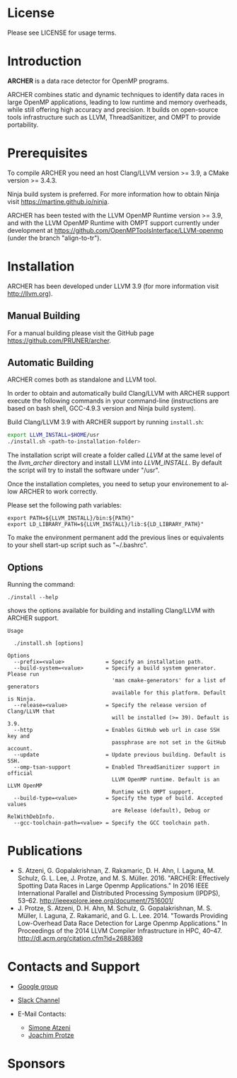 #+DESCRIPTION: ARCHER Installation Script
#+KEYWORDS:
#+LANGUAGE:  en
#+OPTIONS:   H:3 num:t toc:t \n:nil @:t ::t |:t ^:nil -:t f:t *:t <:t
#+OPTIONS:   TeX:t LaTeX:t skip:nil d:nil todo:t pri:nil tags:not-in-toc

#+EXPORT_SELECT_TAGS: export
#+EXPORT_EXCLUDE_TAGS: noexport
#+LINK_UP:
#+LINK_HOME:
#+XSLT:

* License
Please see LICENSE for usage terms.

* Introduction
#+HTML: <img src="resources/images/archer_logo.png" hspace="5" vspace="5" height="45%" width="45%" alt="ARCHER Logo" title="ARCHER" align="right" />

*ARCHER* is a data race detector for OpenMP programs.
# <span style="font-weight: bold; font-variant: small-caps">archer</span>

ARCHER combines static and dynamic techniques to identify data races
in large OpenMP applications, leading to low runtime and memory
overheads, while still offering high accuracy and precision. It builds
on open-source tools infrastructure such as LLVM, ThreadSanitizer, and
OMPT to provide portability.

* Prerequisites
To compile ARCHER you need an host Clang/LLVM version >= 3.9, a
CMake version >= 3.4.3.

Ninja build system is preferred. For more information how to obtain
Ninja visit https://martine.github.io/ninja.

ARCHER has been tested with the LLVM OpenMP Runtime version >= 3.9,
and with the LLVM OpenMP Runtime with OMPT support currently under
development at https://github.com/OpenMPToolsInterface/LLVM-openmp
(under the branch "align-to-tr").

* Installation
ARCHER has been developed under LLVM 3.9 (for more information visit
http://llvm.org).

** Manual Building
For a manual building please visit the GitHub page
https://github.com/PRUNER/archer.

** Automatic Building
ARCHER comes both as standalone and LLVM tool.

In order to obtain and automatically build Clang/LLVM with ARCHER
support execute the following commands in your command-line
(instructions are based on bash shell, GCC-4.9.3 version and Ninja
build system).

Build Clang/LLVM 3.9 with ARCHER support by running =install.sh=:

#+BEGIN_SRC sh :exports code
  export LLVM_INSTALL=$HOME/usr
  ./install.sh <path-to-installation-folder>
#+END_SRC

The installation script will create a folder called /LLVM/ at the same
level of the /llvm_archer/ directory and install LLVM into
/LLVM_INSTALL/. By default the script will try to install the software
under "/usr".

Once the installation completes, you need to setup your environement
to allow ARCHER to work correctly.

Please set the following path variables:

#+BEGIN_SRC
export PATH=${LLVM_INSTALL}/bin:${PATH}"
export LD_LIBRARY_PATH=${LLVM_INSTALL}/lib:${LD_LIBRARY_PATH}"
#+END_SRC

To make the environment permanent add the previous lines or
equivalents to your shell start-up script such as "~/.bashrc".

** Options

Running the command:

#+BEGIN_SRC
./install --help
#+END_SRC

shows the options available for building and installing Clang/LLVM
with ARCHER support.

#+BEGIN_SRC
Usage

  ./install.sh [options]

Options
  --prefix=<value>             = Specify an installation path.
  --build-system=<value>       = Specify a build system generator. Please run
                                 'man cmake-generators' for a list of generators
                                 available for this platform. Default is Ninja.
  --release=<value>            = Specify the release version of Clang/LLVM that
                                 will be installed (>= 39). Default is 3.9.
  --http                       = Enables GitHub web url in case SSH key and
                                 passphrase are not set in the GitHub account.
  --update                     = Update previous building. Default is SSH.
  --omp-tsan-support           = Enabled ThreadSanitizer support in official
                                 LLVM OpenMP runtime. Default is an LLVM OpenMP
                                 Runtime with OMPT support.
  --build-type=<value>         = Specify the type of build. Accepted values
                                 are Release (default), Debug or RelWithDebInfo.
  --gcc-toolchain-path=<value> = Specify the GCC toolchain path.
#+END_SRC

* Publications

- S. Atzeni, G. Gopalakrishnan, Z. Rakamaric, D. H. Ahn, I. Laguna,
  M. Schulz, G. L. Lee, J. Protze, and M. S. Müller. 2016. "ARCHER:
  Effectively Spotting Data Races in Large Openmp Applications." In
  2016 IEEE International Parallel and Distributed Processing
  Symposium (IPDPS),
  53–62. http://ieeexplore.ieee.org/document/7516001/
- J. Protze, S. Atzeni, D. H. Ahn, M. Schulz, G.  Gopalakrishnan,
  M. S. Müller, I. Laguna, Z.  Rakamarić, and
  G. L. Lee. 2014. "Towards Providing Low-Overhead Data Race Detection
  for Large Openmp Applications." In Proceedings of the 2014 LLVM
  Compiler Infrastructure in HPC,
  40–47. http://dl.acm.org/citation.cfm?id=2688369

* Contacts and Support

- [[https://groups.google.com/forum/#!forum/archer-pruner][Google group]]
- [[https://pruner.slack.com/shared_invite/MTIzNzExNzg4ODgxLTE0ODM3MzE2NTctNmRjNmM0NDYwNA][Slack Channel]]
- E-Mail Contacts:
  #+HTML: <ul style="list-style-type:circle"> <li> <a href="mailto:simone@cs.utah.edu?Subject=[archer-dev]%20" target="_top">Simone Atzeni</a> </li> <li> <a href="mailto:protze@itc.rwth-aachen.de?Subject=[archer-dev]%20" target="_top">Joachim Protze</a> </li> </ul>

* Sponsors

#+HTML: <img src="resources/images/uofu_logo.png" hspace="15" vspace="5" height="23%" width="23%" alt="UofU Logo" title="University of Utah" style="float:left" /> <img src="resources/images/llnl_logo.png" hspace="70" vspace="5" height="30%" width="30%" alt="LLNL Logo" title="Lawrence Livermore National Laboratory" style="float:center" /> <img src="resources/images/rwthaachen_logo.png" hspace="15" vspace="5" height="23%" width="23%" alt="RWTH AACHEN Logo" title="RWTH AACHEN University" style="float:left" />

